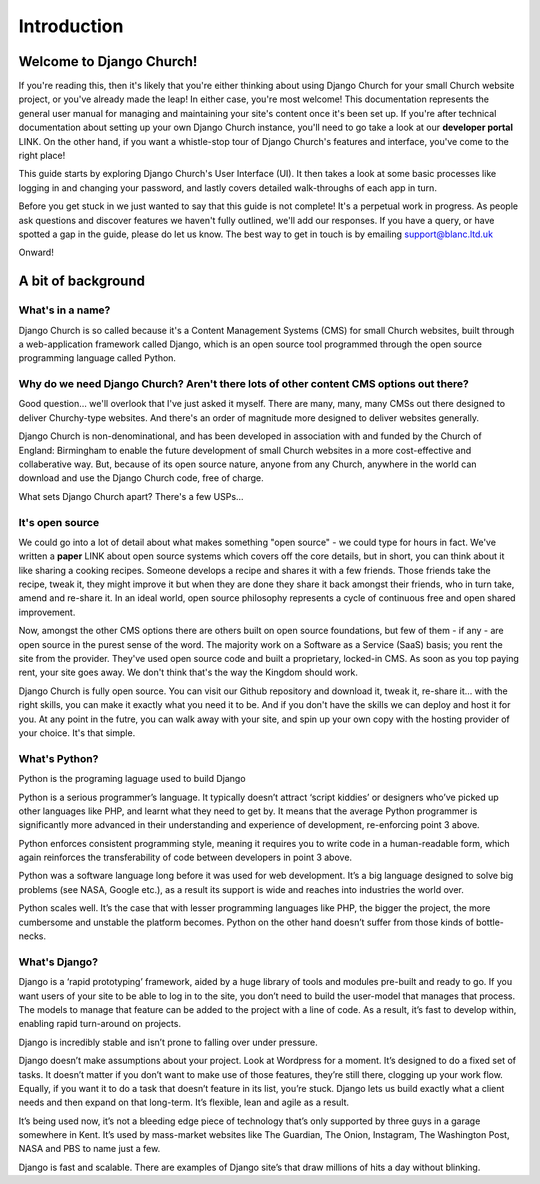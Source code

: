 Introduction
============


Welcome to Django Church!
-------------------------

If you're reading this, then it's likely that you're either thinking about using Django Church for your small Church website project, or you've already made the leap! In either case, you're most welcome! This documentation represents the general user manual for managing and maintaining your site's content once it's been set up. If you're after technical documentation about setting up your own Django Church instance, you'll need to go take a look at our **developer portal** LINK. On the other hand, if you want a whistle-stop tour of Django Church's features and interface, you've come to the right place!

This guide starts by exploring Django Church's User Interface (UI). It then takes a look at some basic processes like logging in and changing your password, and lastly covers detailed walk-throughs of each app in turn.

Before you get stuck in we just wanted to say that this guide is not complete! It's a perpetual work in progress. As people ask questions and discover features we haven't fully outlined, we'll add our responses. If you have a query, or have spotted a gap in the guide, please do let us know. The best way to get in touch is by emailing support@blanc.ltd.uk

Onward!


A bit of background
-------------------

What's in a name?
`````````````````

Django Church is so called because it's a Content Management Systems (CMS) for small Church websites, built through a web-application framework called Django, which is an open source tool programmed through the open source programming language called Python.

Why do we need Django Church? Aren't there lots of other content CMS options out there?
```````````````````````````````````````````````````````````````````````````````````````

Good question… we'll overlook that I've just asked it myself. There are many, many, many CMSs out there designed to deliver Churchy-type websites. And there's an order of magnitude more designed to deliver websites generally.

Django Church is non-denominational, and has been developed in association with and funded by the Church of England: Birmingham to enable the future development of small Church websites in a more cost-effective and collaberative way. But, because of its open source nature, anyone from any Church, anywhere in the world can download and use the Django Church code, free of charge.

What sets Django Church apart? There's a few USPs…

It's open source
````````````````

We could go into a lot of detail about what makes something "open source" - we could type for hours in fact. We've written a **paper** LINK about open source systems which covers off the core details, but in short, you can think about it like sharing a cooking recipes. Someone develops a recipe and shares it with a few friends. Those friends take the recipe, tweak it, they might improve it but when they are done they share it back amongst their friends, who in turn take, amend and re-share it. In an ideal world, open source philosophy represents a cycle of continuous free and open shared improvement.

Now, amongst the other CMS options there are others built on open source foundations, but few of them - if any - are open source in the purest sense of the word. The majority work on a Software as a Service (SaaS) basis; you rent the site from the provider. They've used open source code and built a proprietary, locked-in CMS. As soon as you top paying rent, your site goes away. We don't think that's the way the Kingdom should work.

Django Church is fully open source. You can visit our Github repository and download it, tweak it, re-share it… with the right skills, you can make it exactly what you need it to be. And if you don't have the skills we can deploy and host it for you. At any point in the futre, you can walk away with your site, and spin up your own copy with the hosting provider of your choice. It's that simple.

What's Python?
``````````````

Python is the programing laguage used to build Django

Python is a serious programmer’s language. It typically doesn’t attract ‘script kiddies’ or designers who’ve picked up other languages like PHP, and learnt what they need to get by. It means that the average Python programmer is significantly more advanced in their understanding and experience of development, re-enforcing point 3 above.

Python enforces consistent programming style, meaning it requires you to write code in a human-readable form, which again reinforces the transferability of code between developers in point 3 above.

Python was a software language long before it was used for web development. It’s a big language designed to solve big problems (see NASA, Google etc.), as a result its support is wide and reaches into industries the world over.

Python scales well. It’s the case that with lesser programming languages like PHP, the bigger the project, the more cumbersome and unstable the platform becomes. Python on the other hand doesn’t suffer from those kinds of bottle-necks.


What's Django?
``````````````

Django is a ‘rapid prototyping’ framework, aided by a huge library of tools and modules pre-built and ready to go. If you want users of your site to be able to log in to the site, you don’t need to build the user-model that manages that process. The models to manage that feature can be added to the project with a line of code. As a result, it’s fast to develop within, enabling rapid turn-around on projects.

Django is incredibly stable and isn’t prone to falling over under pressure.

Django doesn’t make assumptions about your project. Look at Wordpress for a moment. It’s designed to do a fixed set of tasks. It doesn’t matter if you don’t want to make use of those features, they’re still there, clogging up your work flow. Equally, if you want it to do a task that doesn’t feature in its list, you’re stuck. Django lets us build exactly what a client needs and then expand on that long-term. It’s flexible, lean and agile as a result.

It’s being used now, it’s not a bleeding edge piece of technology that’s only supported by three guys in a garage somewhere in Kent. It’s used by mass-market websites like The Guardian, The Onion, Instagram, The Washington Post, NASA and PBS to name just a few.

Django is fast and scalable. There are examples of Django site’s that draw millions of hits a day without blinking.
